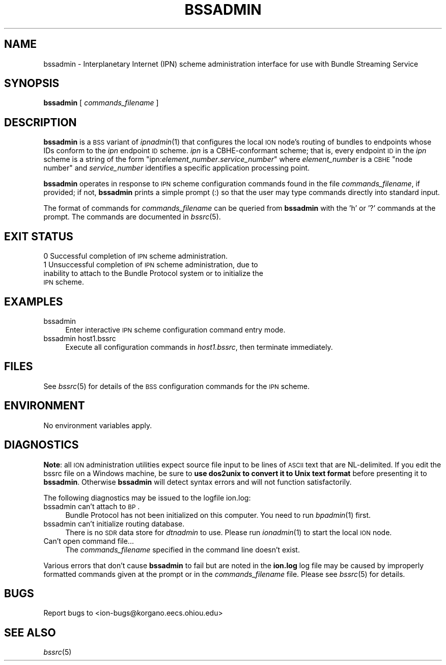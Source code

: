 .\" Automatically generated by Pod::Man 2.25 (Pod::Simple 3.20)
.\"
.\" Standard preamble:
.\" ========================================================================
.de Sp \" Vertical space (when we can't use .PP)
.if t .sp .5v
.if n .sp
..
.de Vb \" Begin verbatim text
.ft CW
.nf
.ne \\$1
..
.de Ve \" End verbatim text
.ft R
.fi
..
.\" Set up some character translations and predefined strings.  \*(-- will
.\" give an unbreakable dash, \*(PI will give pi, \*(L" will give a left
.\" double quote, and \*(R" will give a right double quote.  \*(C+ will
.\" give a nicer C++.  Capital omega is used to do unbreakable dashes and
.\" therefore won't be available.  \*(C` and \*(C' expand to `' in nroff,
.\" nothing in troff, for use with C<>.
.tr \(*W-
.ds C+ C\v'-.1v'\h'-1p'\s-2+\h'-1p'+\s0\v'.1v'\h'-1p'
.ie n \{\
.    ds -- \(*W-
.    ds PI pi
.    if (\n(.H=4u)&(1m=24u) .ds -- \(*W\h'-12u'\(*W\h'-12u'-\" diablo 10 pitch
.    if (\n(.H=4u)&(1m=20u) .ds -- \(*W\h'-12u'\(*W\h'-8u'-\"  diablo 12 pitch
.    ds L" ""
.    ds R" ""
.    ds C` ""
.    ds C' ""
'br\}
.el\{\
.    ds -- \|\(em\|
.    ds PI \(*p
.    ds L" ``
.    ds R" ''
'br\}
.\"
.\" Escape single quotes in literal strings from groff's Unicode transform.
.ie \n(.g .ds Aq \(aq
.el       .ds Aq '
.\"
.\" If the F register is turned on, we'll generate index entries on stderr for
.\" titles (.TH), headers (.SH), subsections (.SS), items (.Ip), and index
.\" entries marked with X<> in POD.  Of course, you'll have to process the
.\" output yourself in some meaningful fashion.
.ie \nF \{\
.    de IX
.    tm Index:\\$1\t\\n%\t"\\$2"
..
.    nr % 0
.    rr F
.\}
.el \{\
.    de IX
..
.\}
.\"
.\" Accent mark definitions (@(#)ms.acc 1.5 88/02/08 SMI; from UCB 4.2).
.\" Fear.  Run.  Save yourself.  No user-serviceable parts.
.    \" fudge factors for nroff and troff
.if n \{\
.    ds #H 0
.    ds #V .8m
.    ds #F .3m
.    ds #[ \f1
.    ds #] \fP
.\}
.if t \{\
.    ds #H ((1u-(\\\\n(.fu%2u))*.13m)
.    ds #V .6m
.    ds #F 0
.    ds #[ \&
.    ds #] \&
.\}
.    \" simple accents for nroff and troff
.if n \{\
.    ds ' \&
.    ds ` \&
.    ds ^ \&
.    ds , \&
.    ds ~ ~
.    ds /
.\}
.if t \{\
.    ds ' \\k:\h'-(\\n(.wu*8/10-\*(#H)'\'\h"|\\n:u"
.    ds ` \\k:\h'-(\\n(.wu*8/10-\*(#H)'\`\h'|\\n:u'
.    ds ^ \\k:\h'-(\\n(.wu*10/11-\*(#H)'^\h'|\\n:u'
.    ds , \\k:\h'-(\\n(.wu*8/10)',\h'|\\n:u'
.    ds ~ \\k:\h'-(\\n(.wu-\*(#H-.1m)'~\h'|\\n:u'
.    ds / \\k:\h'-(\\n(.wu*8/10-\*(#H)'\z\(sl\h'|\\n:u'
.\}
.    \" troff and (daisy-wheel) nroff accents
.ds : \\k:\h'-(\\n(.wu*8/10-\*(#H+.1m+\*(#F)'\v'-\*(#V'\z.\h'.2m+\*(#F'.\h'|\\n:u'\v'\*(#V'
.ds 8 \h'\*(#H'\(*b\h'-\*(#H'
.ds o \\k:\h'-(\\n(.wu+\w'\(de'u-\*(#H)/2u'\v'-.3n'\*(#[\z\(de\v'.3n'\h'|\\n:u'\*(#]
.ds d- \h'\*(#H'\(pd\h'-\w'~'u'\v'-.25m'\f2\(hy\fP\v'.25m'\h'-\*(#H'
.ds D- D\\k:\h'-\w'D'u'\v'-.11m'\z\(hy\v'.11m'\h'|\\n:u'
.ds th \*(#[\v'.3m'\s+1I\s-1\v'-.3m'\h'-(\w'I'u*2/3)'\s-1o\s+1\*(#]
.ds Th \*(#[\s+2I\s-2\h'-\w'I'u*3/5'\v'-.3m'o\v'.3m'\*(#]
.ds ae a\h'-(\w'a'u*4/10)'e
.ds Ae A\h'-(\w'A'u*4/10)'E
.    \" corrections for vroff
.if v .ds ~ \\k:\h'-(\\n(.wu*9/10-\*(#H)'\s-2\u~\d\s+2\h'|\\n:u'
.if v .ds ^ \\k:\h'-(\\n(.wu*10/11-\*(#H)'\v'-.4m'^\v'.4m'\h'|\\n:u'
.    \" for low resolution devices (crt and lpr)
.if \n(.H>23 .if \n(.V>19 \
\{\
.    ds : e
.    ds 8 ss
.    ds o a
.    ds d- d\h'-1'\(ga
.    ds D- D\h'-1'\(hy
.    ds th \o'bp'
.    ds Th \o'LP'
.    ds ae ae
.    ds Ae AE
.\}
.rm #[ #] #H #V #F C
.\" ========================================================================
.\"
.IX Title "BSSADMIN 1"
.TH BSSADMIN 1 "2013-06-03" "perl v5.16.1" "BP executables"
.\" For nroff, turn off justification.  Always turn off hyphenation; it makes
.\" way too many mistakes in technical documents.
.if n .ad l
.nh
.SH "NAME"
bssadmin \- Interplanetary Internet (IPN) scheme administration interface for use with Bundle Streaming Service
.SH "SYNOPSIS"
.IX Header "SYNOPSIS"
\&\fBbssadmin\fR [ \fIcommands_filename\fR ]
.SH "DESCRIPTION"
.IX Header "DESCRIPTION"
\&\fBbssadmin\fR is a \s-1BSS\s0 variant of \fIipnadmin\fR\|(1) that configures the local \s-1ION\s0
node's routing of bundles to endpoints whose IDs conform to the \fIipn\fR
endpoint \s-1ID\s0 scheme.  \fIipn\fR is a CBHE-conformant scheme; that is, every
endpoint \s-1ID\s0 in the \fIipn\fR scheme is a string of the form
"ipn:\fIelement_number\fR.\fIservice_number\fR" where \fIelement_number\fR is
a \s-1CBHE\s0 \*(L"node number\*(R" and \fIservice_number\fR identifies a specific application
processing point.
.PP
\&\fBbssadmin\fR operates in response to \s-1IPN\s0 scheme configuration commands found
in the file \fIcommands_filename\fR, if provided; if not, \fBbssadmin\fR prints
a simple prompt (:) so that the user may type commands directly into standard
input.
.PP
The format of commands for \fIcommands_filename\fR can be queried from \fBbssadmin\fR
with the 'h' or '?' commands at the prompt.  The commands are documented in
\&\fIbssrc\fR\|(5).
.SH "EXIT STATUS"
.IX Header "EXIT STATUS"
.IP "0 Successful completion of \s-1IPN\s0 scheme administration." 4
.IX Item "0 Successful completion of IPN scheme administration."
.PD 0
.IP "1 Unsuccessful completion of \s-1IPN\s0 scheme administration, due to inability to attach to the Bundle Protocol system or to initialize the \s-1IPN\s0 scheme." 4
.IX Item "1 Unsuccessful completion of IPN scheme administration, due to inability to attach to the Bundle Protocol system or to initialize the IPN scheme."
.PD
.SH "EXAMPLES"
.IX Header "EXAMPLES"
.IP "bssadmin" 4
.IX Item "bssadmin"
Enter interactive \s-1IPN\s0 scheme configuration command entry mode.
.IP "bssadmin host1.bssrc" 4
.IX Item "bssadmin host1.bssrc"
Execute all configuration commands in \fIhost1.bssrc\fR, then terminate
immediately.
.SH "FILES"
.IX Header "FILES"
See \fIbssrc\fR\|(5) for details of the \s-1BSS\s0 configuration commands for the \s-1IPN\s0 scheme.
.SH "ENVIRONMENT"
.IX Header "ENVIRONMENT"
No environment variables apply.
.SH "DIAGNOSTICS"
.IX Header "DIAGNOSTICS"
\&\fBNote\fR: all \s-1ION\s0 administration utilities expect source file input to be
lines of \s-1ASCII\s0 text that are NL-delimited.  If you edit the bssrc file on
a Windows machine, be sure to \fBuse dos2unix to convert it to Unix text format\fR
before presenting it to \fBbssadmin\fR.  Otherwise \fBbssadmin\fR will detect syntax
errors and will not function satisfactorily.
.PP
The following diagnostics may be issued to the logfile ion.log:
.IP "bssadmin can't attach to \s-1BP\s0." 4
.IX Item "bssadmin can't attach to BP."
Bundle Protocol has not been initialized on this computer.  You need to run
\&\fIbpadmin\fR\|(1) first.
.IP "bssadmin can't initialize routing database." 4
.IX Item "bssadmin can't initialize routing database."
There is no \s-1SDR\s0 data store for \fIdtnadmin\fR to use.  Please run \fIionadmin\fR\|(1) to
start the local \s-1ION\s0 node.
.IP "Can't open command file..." 4
.IX Item "Can't open command file..."
The \fIcommands_filename\fR specified in the command line doesn't exist.
.PP
Various errors that don't cause \fBbssadmin\fR to fail but are noted in the
\&\fBion.log\fR log file may be caused by improperly formatted commands
given at the prompt or in the \fIcommands_filename\fR file.
Please see \fIbssrc\fR\|(5) for details.
.SH "BUGS"
.IX Header "BUGS"
Report bugs to <ion\-bugs@korgano.eecs.ohiou.edu>
.SH "SEE ALSO"
.IX Header "SEE ALSO"
\&\fIbssrc\fR\|(5)

